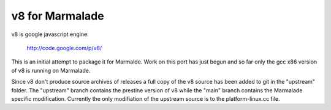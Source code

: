 v8 for Marmalade
================

v8 is google javascript engine:

  http://code.google.com/p/v8/

This is an initial attempt to package it for
Marmalde.  Work on this port has just begun and so far only the gcc x86 version
of v8 is running on Marmalade.

Since v8 don't produce source archives of releases a full copy of the v8 source
has been added to git in the "upstream" folder.  The "upstream" branch contains
the prestine version of v8 while the "main" branch contains the Marmalade
specific modification.  Currently the only modifiation of the upstream source is
to the platform-linux.cc file.

